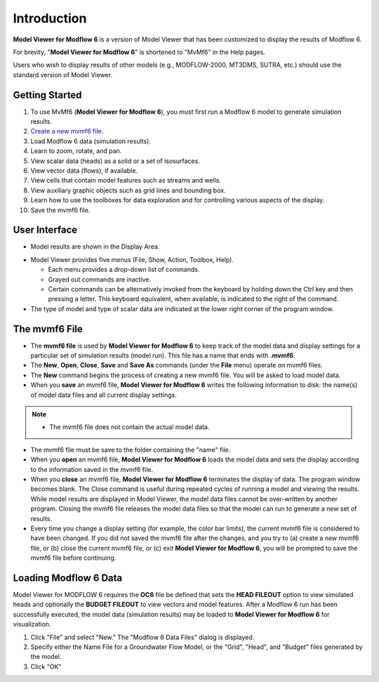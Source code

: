 Introduction
============

**Model Viewer for Modflow 6** is a version of Model Viewer that has been customized to display the results of Modflow 6.

For brevity, "**Model Viewer for Modflow 6**" is shortened to "MvMf6" in the Help pages. 

Users who wish to display results of other models (e.g., MODFLOW-2000, MT3DMS, SUTRA, etc.) should use the standard version of Model Viewer.

"""""""""""""""""
Getting Started
"""""""""""""""""

#. To use MvMf6 (**Model Viewer for Modflow 6**), you must first run a Modflow 6 model to generate simulation results. 
#. `Create a new mvmf6 file`_.
#. Load Modflow 6 data (simulation results).
#. Learn to zoom, rotate, and pan.
#. View scalar data (heads) as a solid or a set of isosurfaces.
#. View vector data (flows), if available.
#. View cells that contain model features such as streams and wells.
#. View auxiliary graphic objects such as grid lines and bounding box.
#. Learn how to use the toolboxes for data exploration and for controlling various aspects of the display.
#. Save the mvmf6 file.

.. _Create a new mvmf6 file: `The mvmf6 File`_

"""""""""""""""""
User Interface
"""""""""""""""""
- Model results are shown in the Display Area.

.. image:: displayarea.png

- Model Viewer provides five menus (File, Show, Action, Toolbox, Help).

  * Each menu provides a drop-down list of commands.

  * Grayed out commands are inactive.

  * Certain commands can be alternatively invoked from the keyboard by holding down the Ctrl key and then pressing a letter. This keyboard equivalent, when available, is indicated to the right of the command.

- The type of model and type of scalar data are indicated at the lower right corner of the program window.

.. image:: interface.png


"""""""""""""""""
The mvmf6 File
"""""""""""""""""

- The **mvmf6 file** is used by **Model Viewer for Modflow 6** to keep track of the model data and display settings for a particular set of simulation results (model run). This file has a name that ends with **.mvmf6**.
- The **New**, **Open**, **Close**, **Save** and **Save As** commands (under the **File** menu) operate on mvmf6 files.
- The **New** command begins the process of creating a new mvmf6 file. You will be asked to load model data.
- When you **save** an mvmf6 file, **Model Viewer for Modflow 6** writes the following information to disk: the name(s) of model data files and all current display settings.

.. note::
    - The mvmf6 file does not contain the actual model data.

- The mvmf6 file must be save to the folder containing the "name" file.
- When you **open** an mvmf6 file, **Model Viewer for Modflow 6** loads the model data and sets the display according to the information saved in the mvmf6 file.
- When you **close** an mvmf6 file, **Model Viewer for Modflow 6** terminates the display of data. The program window becomes blank. The Close command is useful during repeated cycles of running a model and viewing the results. While model results are displayed in Model Viewer, the model data files cannot be over-written by another program. Closing the mvmf6 file releases the model data files so that the model can run to generate a new set of results.
- Every time you change a display setting (for example, the color bar limits), the current mvmf6 file is considered to have been changed. If you did not saved the mvmf6 file after the changes, and you try to (a) create a new mvmf6 file, or (b) close the current mvmf6 file, or (c) exit **Model Viewer for Modflow 6**, you will be prompted to save the mvmf6 file before continuing.

""""""""""""""""""""""
Loading Modflow 6 Data
""""""""""""""""""""""

Model Viewer for MODFLOW 6 requires the **OC6** file be defined that sets the **HEAD FILEOUT** option to view simulated heads and optionally the **BUDGET FILEOUT** to view vectors and model features. After a Modflow 6 run has been successfully executed, the model data (simulation results) may be loaded to **Model Viewer for Modflow 6** for visualization. 

#. Click "File" and select "New." The "Modflow 6 Data Files" dialog is displayed. 
#. Specify either the Name File for a Groundwater Flow Model, or the "Grid", "Head", and "Budget" files generated by the model. 
#. Click "OK" 
